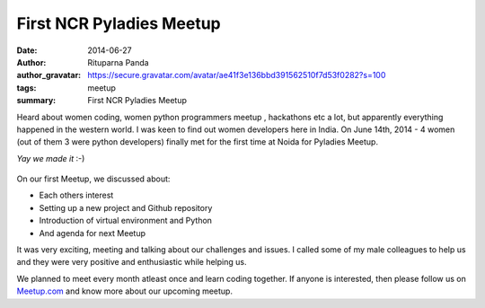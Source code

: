 First NCR Pyladies Meetup
==========================

:date: 2014-06-27
:author: Rituparna Panda
:author_gravatar: https://secure.gravatar.com/avatar/ae41f3e136bbd391562510f7d53f0282?s=100
:tags: meetup
:summary: First NCR Pyladies Meetup

Heard about women coding, women python programmers meetup , hackathons etc
a lot, but apparently everything happened in the western world. I was keen to
find out women developers here in India. On June 14th, 2014 - 4 women
(out of them 3 were python developers) finally met for the first time
at Noida for Pyladies Meetup. 

*Yay we made it* :-)

.. figure:: images/pyladies.jpg 

On our first Meetup, we discussed about:

* Each others interest
* Setting up a new project and Github repository
* Introduction of virtual environment and Python
* And agenda for next Meetup

It was very exciting, meeting and talking about our challenges and issues.
I called some of my male colleagues to help us and they were very positive
and enthusiastic while helping us.

We planned to meet every month atleast once and learn coding together. If
anyone is interested, then please follow us on
`Meetup.com <http://www.meetup.com/PyladiesIndia/>`_
and know more about our upcoming meetup.
